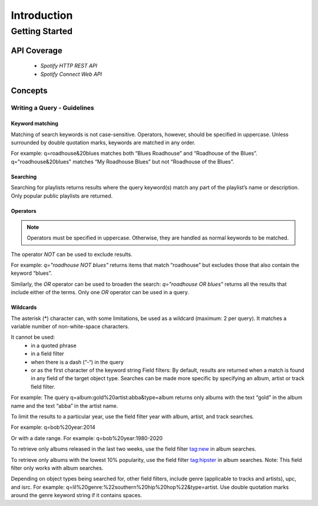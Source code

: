============
Introduction
============

Getting Started
###############

API Coverage
************

 - `Spotify HTTP REST API`
 - `Spotify Connect Web API`

Concepts
********

Writing a Query - Guidelines
============================

Keyword matching
----------------

Matching of search keywords is not case-sensitive. Operators, however, should
be specified in uppercase. Unless surrounded by double quotation marks,
keywords are matched in any order.

For example: q=roadhouse&20blues matches both “Blues Roadhouse” and “Roadhouse of the Blues”. q="roadhouse&20blues" matches “My Roadhouse Blues” but not “Roadhouse of the Blues”.

Searching
---------

Searching for playlists returns results where the query keyword(s) match any part of the playlist’s name or description. Only popular public playlists are returned.

Operators
---------

.. note::

    Operators must be specified in uppercase. Otherwise, they are handled as normal keywords to be matched.

The operator `NOT` can be used to exclude results.

For example: `q="roadhouse NOT blues"` returns items that match “roadhouse” but excludes those that also contain the keyword “blues”.

Similarly, the `OR` operator can be used to broaden the search: `q="roadhouse OR blues"` returns all the results that include either of the terms. Only one `OR` operator can be used in a query.

Wildcards
---------

The asterisk (*) character can, with some limitations, be used as a wildcard
(maximum: 2 per query). It matches a variable number of non-white-space
characters.

It cannot be used:
 - in a quoted phrase
 - in a field filter
 - when there is a dash (“-“) in the query
 - or as the first character of the keyword string Field filters: By default, results are returned when a match is found in any field of the target object type. Searches can be made more specific by specifying an album, artist or track field filter.

For example: The query q=album:gold%20artist:abba&type=album returns only albums with the text “gold” in the album name and the text “abba” in the artist name.

To limit the results to a particular year, use the field filter year with album, artist, and track searches.

For example: q=bob%20year:2014

Or with a date range. For example: q=bob%20year:1980-2020

To retrieve only albums released in the last two weeks, use the field filter tag:new in album searches.

To retrieve only albums with the lowest 10% popularity, use the field filter tag:hipster in album searches. Note: This field filter only works with album searches.

Depending on object types being searched for, other field filters, include genre (applicable to tracks and artists), upc, and isrc. For example: q=lil%20genre:%22southern%20hip%20hop%22&type=artist. Use double quotation marks around the genre keyword string if it contains spaces.
